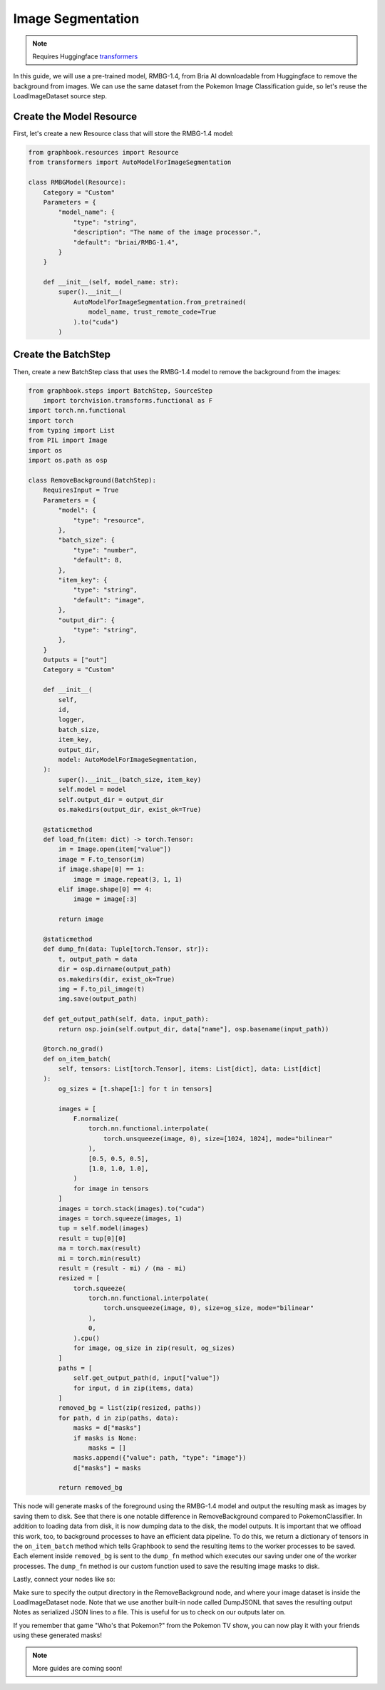 .. meta::
    :description: Learn how to remove the background from images using a pre-trained model in Graphbook.
    :twitter:description: Learn how to remove the background from images using a pre-trained model in Graphbook.

Image Segmentation
##################

.. _transformers: https://huggingface.co/docs/transformers

.. note::
    Requires Huggingface transformers_

In this guide, we will use a pre-trained model, RMBG-1.4, from Bria AI downloadable from Huggingface to remove the background from images.
We can use the same dataset from the Pokemon Image Classification guide, so let's reuse the LoadImageDataset source step.

Create the Model Resource
=========================

First, let's create a new Resource class that will store the RMBG-1.4 model:

.. code-block:: python

    from graphbook.resources import Resource
    from transformers import AutoModelForImageSegmentation

    class RMBGModel(Resource):
        Category = "Custom"
        Parameters = {
            "model_name": {
                "type": "string",
                "description": "The name of the image processor.",
                "default": "briai/RMBG-1.4",
            }
        }

        def __init__(self, model_name: str):
            super().__init__(
                AutoModelForImageSegmentation.from_pretrained(
                    model_name, trust_remote_code=True
                ).to("cuda")
            )

Create the BatchStep
====================

Then, create a new BatchStep class that uses the RMBG-1.4 model to remove the background from the images:

.. code-block:: python

    from graphbook.steps import BatchStep, SourceStep
        import torchvision.transforms.functional as F
    import torch.nn.functional
    import torch
    from typing import List
    from PIL import Image
    import os
    import os.path as osp

    class RemoveBackground(BatchStep):
        RequiresInput = True
        Parameters = {
            "model": {
                "type": "resource",
            },
            "batch_size": {
                "type": "number",
                "default": 8,
            },
            "item_key": {
                "type": "string",
                "default": "image",
            },
            "output_dir": {
                "type": "string",
            },
        }
        Outputs = ["out"]
        Category = "Custom"

        def __init__(
            self,
            id,
            logger,
            batch_size,
            item_key,
            output_dir,
            model: AutoModelForImageSegmentation,
        ):
            super().__init__(batch_size, item_key)
            self.model = model
            self.output_dir = output_dir
            os.makedirs(output_dir, exist_ok=True)

        @staticmethod
        def load_fn(item: dict) -> torch.Tensor:
            im = Image.open(item["value"])
            image = F.to_tensor(im)
            if image.shape[0] == 1:
                image = image.repeat(3, 1, 1)
            elif image.shape[0] == 4:
                image = image[:3]

            return image

        @staticmethod
        def dump_fn(data: Tuple[torch.Tensor, str]):
            t, output_path = data
            dir = osp.dirname(output_path)
            os.makedirs(dir, exist_ok=True)
            img = F.to_pil_image(t)
            img.save(output_path)

        def get_output_path(self, data, input_path):
            return osp.join(self.output_dir, data["name"], osp.basename(input_path))

        @torch.no_grad()
        def on_item_batch(
            self, tensors: List[torch.Tensor], items: List[dict], data: List[dict]
        ):
            og_sizes = [t.shape[1:] for t in tensors]

            images = [
                F.normalize(
                    torch.nn.functional.interpolate(
                        torch.unsqueeze(image, 0), size=[1024, 1024], mode="bilinear"
                    ),
                    [0.5, 0.5, 0.5],
                    [1.0, 1.0, 1.0],
                )
                for image in tensors
            ]
            images = torch.stack(images).to("cuda")
            images = torch.squeeze(images, 1)
            tup = self.model(images)
            result = tup[0][0]
            ma = torch.max(result)
            mi = torch.min(result)
            result = (result - mi) / (ma - mi)
            resized = [
                torch.squeeze(
                    torch.nn.functional.interpolate(
                        torch.unsqueeze(image, 0), size=og_size, mode="bilinear"
                    ),
                    0,
                ).cpu()
                for image, og_size in zip(result, og_sizes)
            ]
            paths = [
                self.get_output_path(d, input["value"])
                for input, d in zip(items, data)
            ]
            removed_bg = list(zip(resized, paths))
            for path, d in zip(paths, data):
                masks = d["masks"]
                if masks is None:
                    masks = []
                masks.append({"value": path, "type": "image"})
                d["masks"] = masks

            return removed_bg

This node will generate masks of the foreground using the RMBG-1.4 model and output the resulting mask as images by saving them to disk.
See that there is one notable difference in RemoveBackground compared to PokemonClassifier.
In addition to loading data from disk, it is now dumping data to the disk, the model outputs. 
It is important that we offload this work, too, to background processes to have an efficient data pipeline.
To do this, we return a dictionary of tensors in the ``on_item_batch`` method which tells Graphbook to send the resulting items to the worker processes to be saved.
Each element inside ``removed_bg`` is sent to the ``dump_fn`` method which executes our saving under one of the worker processes.
The ``dump_fn`` method is our custom function used to save the resulting image masks to disk.

Lastly, connect your nodes like so:

.. image:: /_static/6_segm_workflow.png
    :alt: Remove Background Workflow
    :align: center

Make sure to specify the output directory in the RemoveBackground node, and where your image dataset is inside the LoadImageDataset node.
Note that we use another built-in node called DumpJSONL that saves the resulting output Notes as serialized JSON lines to a file.
This is useful for us to check on our outputs later on.

If you remember that game "Who's that Pokemon?" from the Pokemon TV show, you can now play it with your friends using these generated masks!

.. note::

    More guides are coming soon!

